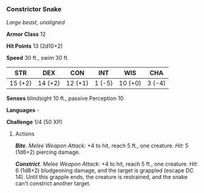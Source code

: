 *** Constrictor Snake
:PROPERTIES:
:CUSTOM_ID: constrictor-snake
:END:
/Large beast, unaligned/

*Armor Class* 12

*Hit Points* 13 (2d10+2)

*Speed* 30 ft., swim 30 ft.

| STR     | DEX     | CON     | INT    | WIS     | CHA    |
|---------+---------+---------+--------+---------+--------|
| 15 (+2) | 14 (+2) | 12 (+1) | 1 (-5) | 10 (+0) | 3 (-4) |

*Senses* blindsight 10 ft., passive Perception 10

*Languages* -

*Challenge* 1/4 (50 XP)

****** Actions
:PROPERTIES:
:CUSTOM_ID: actions
:END:
*/Bite/*. /Melee Weapon Attack:/ +4 to hit, reach 5 ft., one creature.
/Hit:/ 5 (1d6+2) piercing damage.

*/Constrict/*. /Melee Weapon Attack:/ +4 to hit, reach 5 ft., one
creature. /Hit:/ 6 (1d8+2) bludgeoning damage, and the target is
grappled (escape DC 14). Until this grapple ends, the creature is
restrained, and the snake can't constrict another target.
